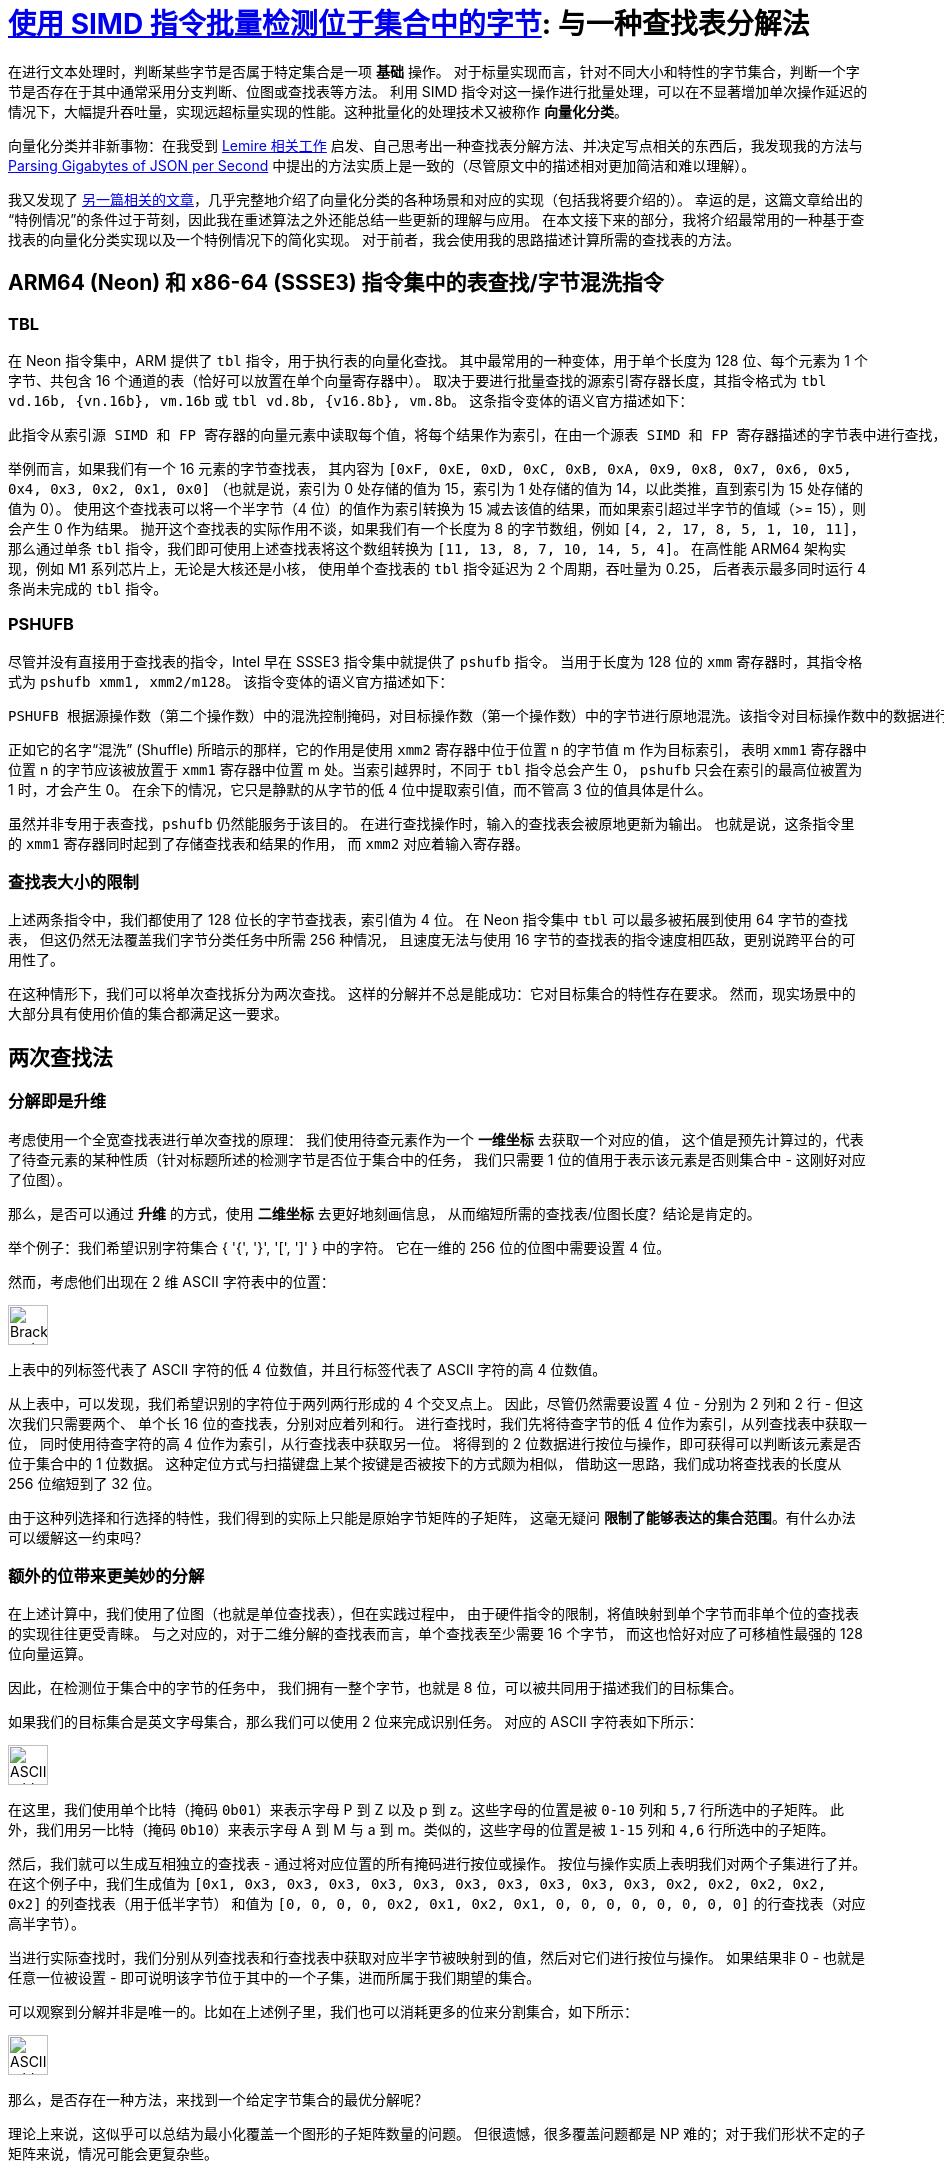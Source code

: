 = xref:.[使用 SIMD 指令批量检测位于集合中的字节]: 与一种查找表分解法
:showtitle:
:lang: zh-hans
:source-highlighter: highlight.js
:highlightjs-theme: atom-one-light

在进行文本处理时，判断某些字节是否属于特定集合是一项 *基础* 操作。
对于标量实现而言，针对不同大小和特性的字节集合，判断一个字节是否存在于其中通常采用分支判断、位图或查找表等方法。
利用 SIMD 指令对这一操作进行批量处理，可以在不显著增加单次操作延迟的情况下，大幅提升吞吐量，实现远超标量实现的性能。这种批量化的处理技术又被称作 *向量化分类*。

向量化分类并非新事物：在我受到
https://lemire.me/blog/2023/09/04/locating-identifiers-quickly-arm-neon-edition/[Lemire 相关工作] 启发、自己思考出一种查找表分解方法、并决定写点相关的东西后，我发现我的方法与 https://arxiv.org/pdf/1902.08318[Parsing Gigabytes of JSON per Second] 中提出的方法实质上是一致的（尽管原文中的描述相对更加简洁和难以理解）。

我又发现了 http://0x80.pl/notesen/2018-10-18-simd-byte-lookup.html[另一篇相关的文章]，几乎完整地介绍了向量化分类的各种场景和对应的实现（包括我将要介绍的）。
幸运的是，这篇文章给出的“特例情况”的条件过于苛刻，因此我在重述算法之外还能总结一些更新的理解与应用。
在本文接下来的部分，我将介绍最常用的一种基于查找表的向量化分类实现以及一个特例情况下的简化实现。
对于前者，我会使用我的思路描述计算所需的查找表的方法。

== ARM64 (Neon) 和 x86-64 (SSSE3) 指令集中的表查找/字节混洗指令

=== TBL

在 Neon 指令集中，ARM 提供了 `tbl` 指令，用于执行表的向量化查找。
其中最常用的一种变体，用于单个长度为 128 位、每个元素为 1 个字节、共包含 16 个通道的表（恰好可以放置在单个向量寄存器中）。
取决于要进行批量查找的源索引寄存器长度，其指令格式为 `tbl vd.16b, {vn.16b}, vm.16b` 或 `tbl vd.8b, {v16.8b}, vm.8b`。
这条指令变体的语义官方描述如下：

----
此指令从索引源 SIMD 和 FP 寄存器的向量元素中读取每个值，将每个结果作为索引，在由一个源表 SIMD 和 FP 寄存器描述的字节表中进行查找，将查找结果放入向量中，并将向量写入目标 SIMD 和 FP 寄存器。如果索引超出表的范围，则该查找结果为 0。
----

举例而言，如果我们有一个 16 元素的字节查找表，
其内容为 `+[0xF, 0xE, 0xD, 0xC, 0xB, 0xA, 0x9, 0x8, 0x7, 0x6, 0x5, 0x4, 0x3, 0x2, 0x1, 0x0]+`
（也就是说，索引为 0 处存储的值为 15，索引为 1 处存储的值为 14，以此类推，直到索引为 15 处存储的值为 0）。
使用这个查找表可以将一个半字节（4 位）的值作为索引转换为 15 减去该值的结果，而如果索引超过半字节的值域（>= 15），则会产生 0 作为结果。
抛开这个查找表的实际作用不谈，如果我们有一个长度为 8 的字节数组，例如 `+[4, 2, 17, 8, 5, 1, 10, 11]+`，
那么通过单条 `tbl` 指令，我们即可使用上述查找表将这个数组转换为 `+[11, 13, 8, 7, 10, 14, 5, 4]+`。
在高性能 ARM64 架构实现，例如 M1 系列芯片上，无论是大核还是小核，
使用单个查找表的 `tbl` 指令延迟为 2 个周期，吞吐量为 0.25，
后者表示最多同时运行 4 条尚未完成的 `tbl` 指令。

=== PSHUFB

尽管并没有直接用于查找表的指令，Intel 早在 SSSE3 指令集中就提供了 `pshufb` 指令。
当用于长度为 128 位的 `xmm` 寄存器时，其指令格式为 `pshufb xmm1, xmm2/m128`。
该指令变体的语义官方描述如下：

----
PSHUFB 根据源操作数（第二个操作数）中的混洗控制掩码，对目标操作数（第一个操作数）中的字节进行原地混洗。该指令对目标操作数中的数据进行重新排列，而不会影响混洗掩码。如果混洗控制掩码中每个字节的最高位（bit[7]）被置为1，则在结果字节中写入常量零。混洗控制掩码中的每个字节形成一个索引，用于重新排列目标操作数中对应的字节。每个索引的值是混洗控制字节的最低4位。
----

正如它的名字“混洗” (Shuffle) 所暗示的那样，它的作用是使用 `xmm2` 寄存器中位于位置 n 的字节值 m 作为目标索引，
表明 `xmm1` 寄存器中位置 n 的字节应该被放置于 `xmm1` 寄存器中位置 m 处。当索引越界时，不同于 `tbl` 指令总会产生 0，
`pshufb` 只会在索引的最高位被置为 1 时，才会产生 0。
在余下的情况，它只是静默的从字节的低 4 位中提取索引值，而不管高 3 位的值具体是什么。

虽然并非专用于表查找，`pshufb` 仍然能服务于该目的。
在进行查找操作时，输入的查找表会被原地更新为输出。
也就是说，这条指令里的 `xmm1` 寄存器同时起到了存储查找表和结果的作用，
而 `xmm2` 对应着输入寄存器。

=== 查找表大小的限制

上述两条指令中，我们都使用了 128 位长的字节查找表，索引值为 4 位。
在 Neon 指令集中 `tbl` 可以最多被拓展到使用 64 字节的查找表，
但这仍然无法覆盖我们字节分类任务中所需 256 种情况，
且速度无法与使用 16 字节的查找表的指令速度相匹敌，更别说跨平台的可用性了。

在这种情形下，我们可以将单次查找拆分为两次查找。
这样的分解并不总是能成功：它对目标集合的特性存在要求。
然而，现实场景中的大部分具有使用价值的集合都满足这一要求。

== 两次查找法

=== 分解即是升维

考虑使用一个全宽查找表进行单次查找的原理：
我们使用待查元素作为一个 *一维坐标* 去获取一个对应的值，
这个值是预先计算过的，代表了待查元素的某种性质（针对标题所述的检测字节是否位于集合中的任务，
我们只需要 1 位的值用于表示该元素是否则集合中 - 这刚好对应了位图）。

那么，是否可以通过 *升维* 的方式，使用 *二维坐标* 去更好地刻画信息，
从而缩短所需的查找表/位图长度？结论是肯定的。

举个例子：我们希望识别字符集合 { '{', '}', '[', ']' } 中的字符。
它在一维的 256 位的位图中需要设置 4 位。

然而，考虑他们出现在 2 维 ASCII 字符表中的位置：

[.centered]
image::/resource/simd-byte-set-check/brackets-braces.svg[Brackets and braces in ASCII table, 40rem]

上表中的列标签代表了 ASCII 字符的低 4 位数值，并且行标签代表了 ASCII 字符的高 4 位数值。

从上表中，可以发现，我们希望识别的字符位于两列两行形成的 4 个交叉点上。
因此，尽管仍然需要设置 4 位 - 分别为 2 列和 2 行 - 但这次我们只需要两个、
单个长 16 位的查找表，分别对应着列和行。
进行查找时，我们先将待查字节的低 4 位作为索引，从列查找表中获取一位，
同时使用待查字符的高 4 位作为索引，从行查找表中获取另一位。
将得到的 2 位数据进行按位与操作，即可获得可以判断该元素是否位于集合中的 1 位数据。
这种定位方式与扫描键盘上某个按键是否被按下的方式颇为相似，
借助这一思路，我们成功将查找表的长度从 256 位缩短到了 32 位。

由于这种列选择和行选择的特性，我们得到的实际上只能是原始字节矩阵的子矩阵，
这毫无疑问 *限制了能够表达的集合范围*。有什么办法可以缓解这一约束吗？

=== 额外的位带来更美妙的分解

在上述计算中，我们使用了位图（也就是单位查找表），但在实践过程中，
由于硬件指令的限制，将值映射到单个字节而非单个位的查找表的实现往往更受青睐。
与之对应的，对于二维分解的查找表而言，单个查找表至少需要 16 个字节，
而这也恰好对应了可移植性最强的 128 位向量运算。

因此，在检测位于集合中的字节的任务中，
我们拥有一整个字节，也就是 8 位，可以被共同用于描述我们的目标集合。

如果我们的目标集合是英文字母集合，那么我们可以使用 2 位来完成识别任务。
对应的 ASCII 字符表如下所示：

[.centered]
image::/resource/simd-byte-set-check/alpha.svg[ASCII table with alpha characters, 40rem]

在这里，我们使用单个比特（掩码 `0b01`）来表示字母 P 到 Z 以及 p 到 z。这些字母的位置是被 `0-10` 列和 `5,7` 行所选中的子矩阵。
此外，我们用另一比特（掩码 `0b10`）来表示字母 A 到 M 与 a 到 m。类似的，这些字母的位置是被 `1-15` 列和 `4,6` 行所选中的子矩阵。

然后，我们就可以生成互相独立的查找表 - 通过将对应位置的所有掩码进行按位或操作。
按位与操作实质上表明我们对两个子集进行了并。在这个例子中，我们生成值为
`[0x1, 0x3, 0x3, 0x3, 0x3, 0x3, 0x3, 0x3, 0x3, 0x3, 0x3, 0x2, 0x2, 0x2, 0x2, 0x2]` 的列查找表（用于低半字节）
和值为 `[0, 0, 0, 0, 0x2, 0x1, 0x2, 0x1, 0, 0, 0, 0, 0, 0, 0, 0]` 的行查找表（对应高半字节）。

当进行实际查找时，我们分别从列查找表和行查找表中获取对应半字节被映射到的值，然后对它们进行按位与操作。
如果结果非 0 - 也就是任意一位被设置 - 即可说明该字节位于其中的一个子集，进而所属于我们期望的集合。

可以观察到分解并非是唯一的。比如在上述例子里，我们也可以消耗更多的位来分割集合，如下所示：

[.centered]
image::/resource/simd-byte-set-check/alpha2.svg[ASCII table with alpha characters, 40rem]

那么，是否存在一种方法，来找到一个给定字节集合的最优分解呢？

理论上来说，这似乎可以总结为最小化覆盖一个图形的子矩阵数量的问题。
但很遗憾，很多覆盖问题都是 NP 难的；对于我们形状不定的子矩阵来说，情况可能会更复杂些。

但从工程角度来考虑，对于上述案例，无论使用三个比特还是两个比特，执行查找的总指令数都是相同的。
因此只要我们能够成功在八个比特的限制下找到任意一个可行的分解，那么这个分解就足以提供二次查找法最佳的性能。

只需要找到超过 8 个行和列都不相同的元素，即可轻易构造出二次查找法无法分解的字节集合。
不过这样的集合在实际场景中并不常见。

== 实现

计算完查找表后，即可将它们用于 SIMD 并行检测位于集合中的字节。
以 Neon 指令集为例，以下代码可以被用来批量跳过连续的字母：

[source, c]
----
#include <arm_neon.h>
#include <stdlib.h>
#include <assert.h>

char *batch_skip_alpha(char *str, size_t len) {
  assert(len >= 16);

  // the mask for the low nibble
  uint8x16_t col_mask = (uint8x16_t) {
    0x1, 0x3, 0x3, 0x3, 0x3, 0x3, 0x3, 0x3,
    0x3, 0x3, 0x3, 0x2, 0x2, 0x2, 0x2, 0x2
  };

  // the mask for the high nibble
  uint8x16_t row_mask = (uint8x16_t) {
    0x0, 0x0, 0x0, 0x0, 0x2, 0x1, 0x2, 0x1,
    0x0, 0x0, 0x0, 0x0, 0x0, 0x0, 0x0, 0x0
  };

  for (;;) {
    // load 16 bytes from str
    uint8x16_t src = vld1q_u8((const uint8_t *)str);

    uint8x16_t low = vqtbl1q_u8(col_mask, vandq_u8(src, vdupq_n_u8(0x0f)));
    uint8x16_t high = vqtbl1q_u8(row_mask, vshrq_n_u8(src, 4));

    // combine the lookup result for the low and high nibbles
    uint8x16_t result = vtstq_u8(low, high);

    // generate the corresponding mask
    uint8x8_t mask = vshrn_n_u16(result, 4);

    uint64_t matches = vget_lane_u64(vreinterpret_u64_u8(mask), 0);

    if (matches != (uint64_t)-1ll) {
      str += __builtin_ctzll(~matches) >> 2;
      break;
    }

    str += 16;
  }

  return str;
}
----

提示：我们使用了 https://community.arm.com/arm-community-blogs/b/servers-and-cloud-computing-blog/posts/porting-x86-vector-bitmask-optimizations-to-arm-neon[使用 ARM Neon 进行位操作：超越 SSE movemask] 中的技巧来生成掩码。

// == 可以使用单次查找法的特例
// TODO
